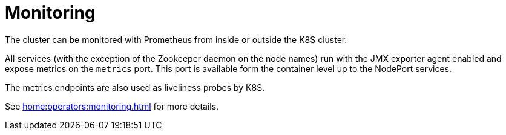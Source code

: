 = Monitoring

The cluster can be monitored with Prometheus from inside or outside the K8S cluster.

All services (with the exception of the Zookeeper daemon on the node names) run with the JMX exporter agent enabled and expose metrics on the `metrics` port. This port is available form the container level up to the NodePort services.

The metrics endpoints are also used as liveliness probes by K8S.

See xref:home:operators:monitoring.adoc[] for more details.
